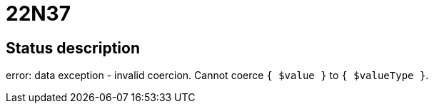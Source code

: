 = 22N37

== Status description
error: data exception - invalid coercion. Cannot coerce `{ $value }` to `{ $valueType }`.
